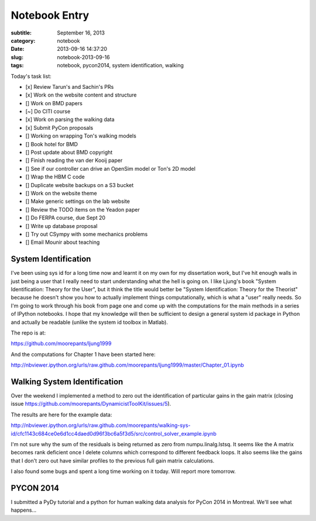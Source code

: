 ==============
Notebook Entry
==============

:subtitle: September 16, 2013
:category: notebook
:date: 2013-09-16 14:37:20
:slug: notebook-2013-09-16
:tags: notebook, pycon2014, system identification, walking



Today's task list:

- [x] Review Tarun's and Sachin's PRs
- [x] Work on the website content and structure
- [] Work on BMD papers
- [~] Do CITI course
- [x] Work on parsing the walking data
- [x] Submit PyCon proposals
- [] Working on wrapping Ton's walking models
- [] Book hotel for BMD
- [] Post update about BMD copyright
- [] Finish reading the van der Kooij paper
- [] See if our controller can drive an OpenSim model or Ton's 2D model
- [] Wrap the HBM C code
- [] Duplicate website backups on a S3 bucket
- [] Work on the website theme
- [] Make generic settings on the lab website
- [] Review the TODO items on the Yeadon paper
- [] Do FERPA course, due Sept 20
- [] Write up database proposal
- [] Try out CSympy with some mechanics problems
- [] Email Mounir about teaching



System Identification
=====================

I've been using sys id for a long time now and learnt it on my own for my
dissertation work, but I've hit enough walls in just being a user that I really
need to start understanding what the hell is going on. I like Ljung's book
"System Identification: Theory for the User", but it think the title would
better be "System Identification: Theory for the Theorist" because he doesn't
show you how to actually implement things computationally, which is what a
"user" really needs. So I'm going to work through his book from page one and
come up with the computations for the main methods in a series of IPython
notebooks. I hope that my knowledge will then be sufficient to design a general
system id package in Python and actually be readable (unlike the system id
toolbox in Matlab).

The repo is at:

https://github.com/moorepants/ljung1999

And the computations for Chapter 1 have been started here:

http://nbviewer.ipython.org/urls/raw.github.com/moorepants/ljung1999/master/Chapter_01.ipynb

Walking System Identification
=============================

Over the weekend I implemented a method to zero out the identification of
particular gains in the gain matrix (closing issue
https://github.com/moorepants/DynamicistToolKit/issues/5).

The results are here for the example data:

http://nbviewer.ipython.org/urls/raw.github.com/moorepants/walking-sys-id/cfc1143c684ce0e6d1cc4daed0d96f3bc6a5f3d5/src/control_solver_example.ipynb

I'm not sure why the sum of the residuals is being returned as zero from
numpu.linalg.lstsq. It seems like the A matrix becomes rank deficient once I
delete columns which correspond to different feedback loops. It also seems like
the gains that I don't zero out have similar profiles to the previous full gain
matrix calculations.

I also found some bugs and spent a long time working on it today. Will report
more tomorrow.

PYCON 2014
==========

I submitted a PyDy tutorial and a python for human walking data analysis for
PyCon 2014 in Montreal. We'll see what happens...
